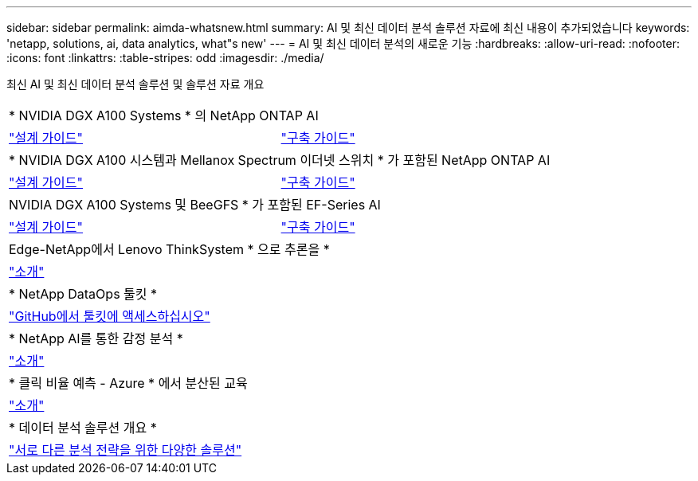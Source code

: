 ---
sidebar: sidebar 
permalink: aimda-whatsnew.html 
summary: AI 및 최신 데이터 분석 솔루션 자료에 최신 내용이 추가되었습니다 
keywords: 'netapp, solutions, ai, data analytics, what"s new' 
---
= AI 및 최신 데이터 분석의 새로운 기능
:hardbreaks:
:allow-uri-read: 
:nofooter: 
:icons: font
:linkattrs: 
:table-stripes: odd
:imagesdir: ./media/


[role="lead"]
최신 AI 및 최신 데이터 분석 솔루션 및 솔루션 자료 개요

[cols="1,1"]
|===


2+| * NVIDIA DGX A100 Systems * 의 NetApp ONTAP AI 


| link:https://www.netapp.com/pdf.html?item=/media/19432-nva-1151-design.pdf["설계 가이드"] | link:https://www.netapp.com/pdf.html?item=/media/20708-nva-1151-deploy.pdf["구축 가이드"] 


2+| * NVIDIA DGX A100 시스템과 Mellanox Spectrum 이더넷 스위치 * 가 포함된 NetApp ONTAP AI 


| link:https://www.netapp.com/pdf.html?item=/media/21793-nva-1153-design.pdf["설계 가이드"] | link:https://www.netapp.com/pdf.html?item=/media/21789-nva-1153-deploy.pdf["구축 가이드"] 


2+| NVIDIA DGX A100 Systems 및 BeeGFS * 가 포함된 EF-Series AI 


| link:https://www.netapp.com/pdf.html?item=/media/25445-nva-1156-design.pdf["설계 가이드"] | link:https://www.netapp.com/pdf.html?item=/media/25574-nva-1156-deploy.pdf["구축 가이드"] 


2+| Edge-NetApp에서 Lenovo ThinkSystem * 으로 추론을 * 


| link:ai/ai-edge-introduction.html["소개"] |  


2+| * NetApp DataOps 툴킷 * 


| link:https://github.com/NetApp/netapp-data-science-toolkit["GitHub에서 툴킷에 액세스하십시오"] |  


2+| * NetApp AI를 통한 감정 분석 * 


| link:ai/ai-sent-support-center-analytics.html["소개"] |  


2+| * 클릭 비율 예측 - Azure * 에서 분산된 교육 


| link:ai/aks-anf_introduction.html["소개"] |  


2+| * 데이터 분석 솔루션 개요 * 


| link:https://www.netapp.com/pdf.html?item=/media/58015-sb-4154.pdf["서로 다른 분석 전략을 위한 다양한 솔루션"] |  
|===
